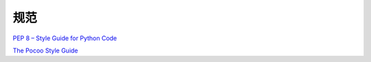 规范
====

`PEP 8 – Style Guide for Python
Code <https://www.python.org/dev/peps/pep-0008/>`__

`The Pocoo Style Guide <http://www.pocoo.org/internal/styleguide/>`__
